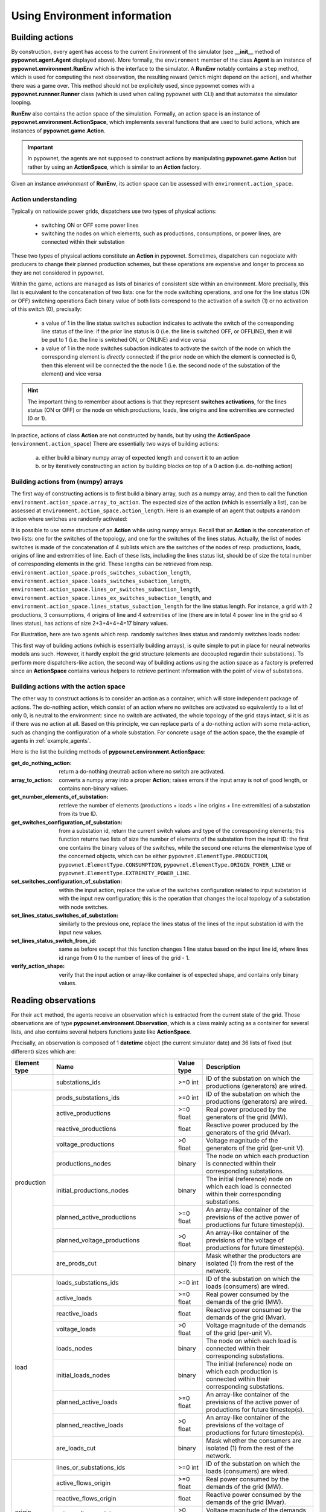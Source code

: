 =============================
Using Environment information
=============================


Building actions
----------------
By construction, every agent has access to the current Environment of the simulator (see **__init__** method of **pypownet.agent.Agent** displayed above).
More formally, the ``environment`` member of the class **Agent** is an instance of **pypownet.environment.RunEnv** which is the interface to the simulator.
A **RunEnv** notably contains a ``step`` method, which is used for computing the next observation, the resulting reward (which might depend on the action), and whether there was a game over.
This method should not be explicitely used, since pypownet comes with a **pypownet.runnner.Runner** class (which is used when calling pypownet with CLI) and that automates the simulator looping.

**RunEnv** also contains the action space of the simulation.
Formally, an action space is an instance of **pypownet.environment.ActionSpace**, which implements several functions that are used to build actions, which are instances of **pypownet.game.Action**.

.. Important:: In pypownet, the agents are not supposed to construct actions by manipulating **pypownet.game.Action** but rather by using an **ActionSpace**, which is similar to an **Action** factory.

Given an instance *environment* of **RunEnv**, its action space can be assessed with ``environment.action_space``.

Action understanding
^^^^^^^^^^^^^^^^^^^^

Typically on natiowide power grids, dispatchers use two types of physical actions:

    - switching ON or OFF some power lines
    - switching the nodes on which elements, such as productions, consumptions, or power lines, are connected within their substation

These two types of physical actions constitute an **Action** in pypownet.
Sometimes, dispatchers can negociate with producers to change their planned production schemes, but these operations are expensive and longer to process so they are not considered in pypownet.

Within the game, actions are managed as lists of binaries of consistent size within an environment.
More precisally, this list is equivalent to the concatenation of two lists: one for the node switching operations, and one for the line status (ON or OFF) switching operations
Each binary value of both lists correspond to the activation of a switch (1) or no activation of this switch (0), precisally:

    - a value of 1 in the line status switches subaction indicates to activate the switch of the corresponding line status of the line: if the prior line status is 0 (i.e. the line is switched OFF, or OFFLINE), then it will be put to 1 (i.e. the line is switched ON, or ONLINE) and vice versa
    - a value of 1 in the node switches subaction indicates to activate the switch of the node on which the corresponding element is *directly* connected: if the prior node on which the element is connected is 0, then this element will be connected the the node 1 (i.e. the second node of the substation of the element) and vice versa

.. Hint:: The important thing to remember about actions is that they represent **switches activations**, for the lines status (ON or OFF) or the node on which productions, loads, line origins and line extremities are connected (0 or 1).

In practice, actions of class **Action** are not constructed by hands, but by using the **ActionSpace** (``environment.action_space``)
There are essentially two ways of building actions:

    (a) either build a binary numpy array of expected length and convert it to an action
    (b) or by iteratively constructing an action by building blocks on top of a 0 action (i.e. do-nothing action)

Building actions from (numpy) arrays
^^^^^^^^^^^^^^^^^^^^^^^^^^^^^^^^^^^^

The first way of constructing actions is to first build a binary array, such as a numpy array, and then to call the function ``environment.action_space.array_to_action``.
The expected size of the action (which is essentially a list), can be assessed at ``environment.action_space.action_length``.
Here is an example of an agent that outputs a random action where switches are randomly activated:

.. code-block:: python
   :linenos:

    import pypownet.environment
    import pypownet.agent


    class CustomAgent(pypownet.agent.Agent):
        def act(observation):
            action_space = self.environment.action_space
            expected_size = action_space.action_length

            random_action_asarray = np.random.choice([0, 1], expected_size)

            # Convery np array to Action (this function also verifies the good shape and binary-type of input array)
            random_action = action_space.array_to_action(random_action_asarray)
            return random_action

It is possible to use some structure of an **Action** while using numpy arrays.
Recall that an **Action** is the concatenation of two lists: one for the switches of the topology, and one for the switches of the lines status.
Actually, the list of nodes switches is made of the concatenation of 4 sublists which are the switches of the nodes of resp. productions, loads, origins of line and extremities of line.
Each of these lists, including the lines status list, should be of size the total number of corresponding elements in the grid.
These lengths can be retrieved from resp. ``environment.action_space.prods_switches_subaction_length``, ``environment.action_space.loads_switches_subaction_length``, ``environment.action_space.lines_or_switches_subaction_length``, ``environment.action_space.lines_ex_switches_subaction_length``,  and ``environment.action_space.lines_status_subaction_length`` for the line status length.
For instance, a grid with 2 productions, 3 consumptions, 4 origins of line and 4 extremities of line (there are in total 4 power line in the grid so 4 lines status), has actions of size 2+3+4+4+4=17 binary values.

For illustration, here are two agents which resp. randomly switches lines status and randomly switches loads nodes:

.. code-block:: python
   :linenos:

    import pypownet.environment
    import pypownet.agent


    class RandomLineStatusSwitches(pypownet.agent.Agent):
        def act(observation):
            action_space = self.environment.action_space
            expected_size = action_space.action_length

            action_asarray = np.zeros(expected_size)
            action_asarray[-action_space.lines_status_subaction_length:] = \
                np.random.choice([0, 1], action_space.lines_status_subaction_length)

            return action_space.array_to_action(action_asarray)

.. code-block:: python
   :linenos:

    import pypownet.environment
    import pypownet.agent


    class RandomLoadsNodesSwitches(pypownet.agent.Agent):
        def act(observation):
            action_space = self.environment.action_space
            expected_size = action_space.action_length

            # Build 0-subaction where no switch is activated for all elements (incl. lines status) except loads
            prods_switches_subaction = np.zeros(action_space.prods_switches_subaction_length)
            lines_or_switches_subaction = np.zeros(action_space.lines_or_switches_subaction_length)
            lines_ex_switches_subaction = np.zeros(action_space.lines_ex_switches_subaction_length)
            lines_status_switches_subaction = np.zeros(action_space.lines_status_subaction_length)

            # Build action with random activated switches for loads
            loads_switches_subaction = np.random.choice([0, 1], action_space.loads_switches_subaction_length)

            # Build an array on the same principle as an Action; /!\ the order is important here!
            action_asarray = np.concatenate((prods_switches_subaction,
                                             loads_switches_subaction,
                                             lines_or_switches_subaction,
                                             lines_ex_switches_subaction,
                                             lines_status_switches_subaction,))

            return action_space.array_to_action(action_asarray)

This first way of building actions (which is essentially building arrays), is quite simple to put in place for neural networks models ans such.
However, it hardly exploit the grid structure (elements are decoupled regardin their substations).
To perform more dispatchers-like action, the second way of building actions using the action space as a factory is preferred since an **ActionSpace** contains various helpers to retrieve pertinent information with the point of view of substations.

Building actions with the action space
^^^^^^^^^^^^^^^^^^^^^^^^^^^^^^^^^^^^^^

The other way to construct actions is to consider an action as a container, which will store independent package of actions.
The do-nothing action, which consist of an action where no switches are activated so equivalently to a list of only 0, is neutral to the environment: since no switch are activated, the whole topology of the grid stays intact, si it is as if there was no action at all.
Based on this principle, we can replace parts of a do-nothing action with some meta-action, such as changing the configuration of a whole substation.
For concrete usage of the action space, the the example of agents in :ref:`example_agents`.

Here is the list the building methods of **pypownet.environment.ActionSpace**:

:get_do_nothing_action:  return a do-nothing (neutral) action where no switch are activated.
:array_to_action:  converts a numpy array into a proper **Action**; raises errors if the input array is not of good length, or contains non-binary values.
:get_number_elements_of_substation:  retrieve the number of elements (productions + loads + line origins + line extremities) of a substation from its true ID.
:get_switches_configuration_of_substation:  from a substation id, return the current switch values and type of the corresponding elements; this function returns two lists of size the number of elements of the substation from the input ID: the first one contains the binary values of the switches, while the second one returns the elementwise type of the concerned objects, which can be either ``pypownet.ElementType.PRODUCTION``, ``pypownet.ElementType.CONSUMPTION``, ``pypownet.ElementType.ORIGIN_POWER_LINE`` or ``pypownet.ElementType.EXTREMITY_POWER_LINE``.
:set_switches_configuration_of_substation:  within the input action, replace the value of the switches configuration related to input substation id with the input new configuration; this is the operation that changes the local topology of a substation with node switches.
:set_lines_status_switches_of_substation:  similarly to the previous one, replace the lines status of the lines of the input substation id with the input new values.
:set_lines_status_switch_from_id:  same as before except that this function changes 1 line status based on the input line id, where lines id range from 0 to the number of lines of the grid -  1.
:verify_action_shape:  verify that the input action or array-like container is of expected shape, and contains only binary values.

Reading observations
--------------------

For their ``act`` method, the agents receive an observation which is extracted from the current state of the grid.
Those observations are of type **pypownet.environment.Observation**, which is a class mainly acting as a container for several lists, and also contains several helpers functions juste like **ActionSpace**.

Precisally, an observation is composed of 1 **datetime** object (the current simulator date) and 36 lists of fixed (but different) sizes which are:

+------------+--------------------------------------+-----------+------------------------------------------------------------------------------------------------------------+
| Element    | Name                                 | Value     | Description                                                                                                |
| type       |                                      | type      |                                                                                                            |
+============+======================================+===========+============================================================================================================+
|            | substations_ids                      | >=0 int   | ID of the substation on which the productions (generators) are wired.                                      |
+------------+--------------------------------------+-----------+------------------------------------------------------------------------------------------------------------+
|            | prods_substations_ids                | >=0 int   | ID of the substation on which the productions (generators) are wired.                                      |
+            +--------------------------------------+-----------+------------------------------------------------------------------------------------------------------------+
|            | active_productions                   | >=0 float | Real power produced by the generators of the grid (MW).                                                    |
+            +--------------------------------------+-----------+------------------------------------------------------------------------------------------------------------+
|            | reactive_productions                 | float     | Reactive power produced by the generators of the grid (Mvar).                                              |
+            +--------------------------------------+-----------+------------------------------------------------------------------------------------------------------------+
|            | voltage_productions                  | >0 float  | Voltage magnitude of the generators of the grid (per-unit V).                                              |
+            +--------------------------------------+-----------+------------------------------------------------------------------------------------------------------------+
| production | productions_nodes                    | binary    | The node on which each production is connected within their corresponding substations.                     |
+            +--------------------------------------+-----------+------------------------------------------------------------------------------------------------------------+
|            | initial_productions_nodes            | binary    | The initial (reference) node on which each load is connected within their corresponding substations.       |
+            +--------------------------------------+-----------+------------------------------------------------------------------------------------------------------------+
|            | planned_active_productions           | >=0 float | An array-like container of the previsions of the active power of productions fur future timestep(s).       |
+            +--------------------------------------+-----------+------------------------------------------------------------------------------------------------------------+
|            | planned_voltage_productions          | >0 float  | An array-like container of the previsions of the voltage of productions for future timestep(s).            |
+            +--------------------------------------+-----------+------------------------------------------------------------------------------------------------------------+
|            | are_prods_cut                        | binary    | Mask whether the productors are isolated (1) from the rest of the network.                                 |
+------------+--------------------------------------+-----------+------------------------------------------------------------------------------------------------------------+
|            | loads_substations_ids                | >=0 int   | ID of the substation on which the loads (consumers) are wired.                                             |
+            +--------------------------------------+-----------+------------------------------------------------------------------------------------------------------------+
|            | active_loads                         | >=0 float | Real power consumed by the demands of the grid (MW).                                                       |
+            +--------------------------------------+-----------+------------------------------------------------------------------------------------------------------------+
|            | reactive_loads                       | float     | Reactive power consumed by the demands of the grid (Mvar).                                                 |
+            +--------------------------------------+-----------+------------------------------------------------------------------------------------------------------------+
|            | voltage_loads                        | >0 float  | Voltage magnitude of the demands of the grid (per-unit V).                                                 |
+            +--------------------------------------+-----------+------------------------------------------------------------------------------------------------------------+
| load       | loads_nodes                          | binary    | The node on which each load is connected within their corresponding substations.                           |
+            +--------------------------------------+-----------+------------------------------------------------------------------------------------------------------------+
|            | initial_loads_nodes                  | binary    | The initial (reference) node on which each production is connected within their corresponding substations. |
+            +--------------------------------------+-----------+------------------------------------------------------------------------------------------------------------+
|            | planned_active_loads                 | >=0 float | An array-like container of the previsions of the active power of productions for future timestep(s).       |
+            +--------------------------------------+-----------+------------------------------------------------------------------------------------------------------------+
|            | planned_reactive_loads               | >0 float  | An array-like container of the previsions of the voltage of productions for future timestep(s).            |
+            +--------------------------------------+-----------+------------------------------------------------------------------------------------------------------------+
|            | are_loads_cut                        | binary    | Mask whether the consumers are isolated (1) from the rest of the network.                                  |
+------------+--------------------------------------+-----------+------------------------------------------------------------------------------------------------------------+
|            | lines_or_substations_ids             | >=0 int   | ID of the substation on which the loads (consumers) are wired.                                             |
+            +--------------------------------------+-----------+------------------------------------------------------------------------------------------------------------+
|            | active_flows_origin                  | >=0 float | Real power consumed by the demands of the grid (MW).                                                       |
+            +--------------------------------------+-----------+------------------------------------------------------------------------------------------------------------+
| origin     | reactive_flows_origin                | float     | Reactive power consumed by the demands of the grid (Mvar).                                                 |
+            +--------------------------------------+-----------+------------------------------------------------------------------------------------------------------------+
| of line    | voltage_flows_origin                 | >0 float  | Voltage magnitude of the demands of the grid (per-unit V).                                                 |
+            +--------------------------------------+-----------+------------------------------------------------------------------------------------------------------------+
|            | lines_or_nodes                       | binary    | The node on which each load is connected within their corresponding substations.                           |
+            +--------------------------------------+-----------+------------------------------------------------------------------------------------------------------------+
|            | initial_lines_or_nodes               | binary    | The initial (reference) node on which each production is connected within their corresponding substations. |
+------------+--------------------------------------+-----------+------------------------------------------------------------------------------------------------------------+
|            | lines_ex_substations_ids             | >=0 int   | ID of the substation on which the loads (consumers) are wired.                                             |
+            +--------------------------------------+-----------+------------------------------------------------------------------------------------------------------------+
|            | active_flows_extremity               | >=0 float | Real power consumed by the demands of the grid (MW).                                                       |
+            +--------------------------------------+-----------+------------------------------------------------------------------------------------------------------------+
| extremity  | reactive_flows_extremity             | float     | Reactive power consumed by the demands of the grid (Mvar).                                                 |
+ of line    +--------------------------------------+-----------+------------------------------------------------------------------------------------------------------------+
|            | voltage_flows_extremity              | >0 float  | Voltage magnitude of the demands of the grid (per-unit V).                                                 |
+            +--------------------------------------+-----------+------------------------------------------------------------------------------------------------------------+
|            | lines_ex_nodes                       | binary    | The node on which each load is connected within their corresponding substations.                           |
+            +--------------------------------------+-----------+------------------------------------------------------------------------------------------------------------+
|            | initial_lines_ex_nodes               | binary    | The initial (reference) node on which each production is connected within their corresponding substations. |
+------------+--------------------------------------+-----------+------------------------------------------------------------------------------------------------------------+
|            | lines_status                         | int       | ID of the substation on which the loads (consumers) are wired.                                             |
+            +--------------------------------------+-----------+------------------------------------------------------------------------------------------------------------+
|            | ampere_flows                         | >=0 float | Real power consumed by the demands of the grid (MW).                                                       |
+            +--------------------------------------+-----------+------------------------------------------------------------------------------------------------------------+
| line       | thermal_limits                       | float     | Reactive power consumed by the demands of the grid (Mvar).                                                 |
+            +--------------------------------------+-----------+------------------------------------------------------------------------------------------------------------+
|            | timesteps_before_lines_reconnectable | >0 float  | Voltage magnitude of the demands of the grid (per-unit V).                                                 |
+            +--------------------------------------+-----------+------------------------------------------------------------------------------------------------------------+
|            | timesteps_before_planned_maintenance | binary    | The node on which each load is connected within their corresponding substations.                           |
+------------+--------------------------------------+-----------+------------------------------------------------------------------------------------------------------------+
